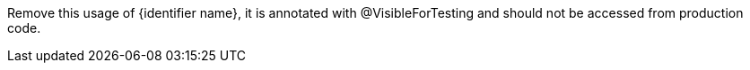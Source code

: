 Remove this usage of {identifier name}, it is annotated with @VisibleForTesting and should not be accessed from production code.